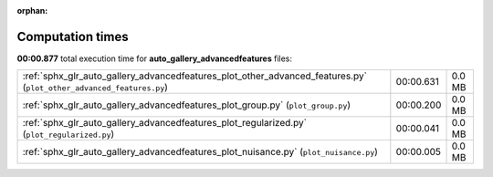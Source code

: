 
:orphan:

.. _sphx_glr_auto_gallery_advancedfeatures_sg_execution_times:

Computation times
=================
**00:00.877** total execution time for **auto_gallery_advancedfeatures** files:

+---------------------------------------------------------------------------------------------------------------------+-----------+--------+
| :ref:`sphx_glr_auto_gallery_advancedfeatures_plot_other_advanced_features.py` (``plot_other_advanced_features.py``) | 00:00.631 | 0.0 MB |
+---------------------------------------------------------------------------------------------------------------------+-----------+--------+
| :ref:`sphx_glr_auto_gallery_advancedfeatures_plot_group.py` (``plot_group.py``)                                     | 00:00.200 | 0.0 MB |
+---------------------------------------------------------------------------------------------------------------------+-----------+--------+
| :ref:`sphx_glr_auto_gallery_advancedfeatures_plot_regularized.py` (``plot_regularized.py``)                         | 00:00.041 | 0.0 MB |
+---------------------------------------------------------------------------------------------------------------------+-----------+--------+
| :ref:`sphx_glr_auto_gallery_advancedfeatures_plot_nuisance.py` (``plot_nuisance.py``)                               | 00:00.005 | 0.0 MB |
+---------------------------------------------------------------------------------------------------------------------+-----------+--------+
